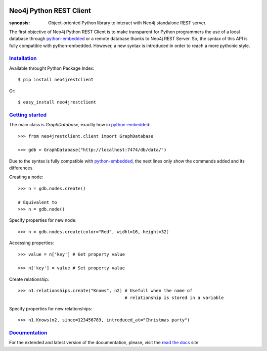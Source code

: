.. image:: https://travis-ci.org/versae/neo4j-rest-client.png?branch=master

Neo4j Python REST Client
========================

:synopsis: Object-oriented Python library to interact with Neo4j standalone REST server.

The first objective of Neo4j Python REST Client is to make transparent for
Python programmers the use of a local database through python-embedded_ or a
remote database thanks to Neo4j REST Server. So, the syntax of this API is
fully compatible with python-embedded. However, a new syntax is introduced in
order to reach a more pythonic style.


Installation_
-------------

Available throught Python Package Index::

  $ pip install neo4jrestclient

Or::

  $ easy_install neo4jrestclient


`Getting started`_
------------------

The main class is *GraphDatabase*, exactly how in python-embedded_::

  >>> from neo4jrestclient.client import GraphDatabase

  >>> gdb = GraphDatabase("http://localhost:7474/db/data/")

Due to the syntax is fully compatible with python-embedded_, the next lines only show
the commands added and its differences.

Creating a node::

  >>> n = gdb.nodes.create()

  # Equivalent to
  >>> n = gdb.node()

Specify properties for new node::

  >>> n = gdb.nodes.create(color="Red", widht=16, height=32)

Accessing properties::

  >>> value = n['key'] # Get property value

  >>> n['key'] = value # Set property value

Create relationship::

  >>> n1.relationships.create("Knows", n2) # Usefull when the name of
                                           # relationship is stored in a variable

Specify properties for new relationships::

  >>> n1.Knows(n2, since=123456789, introduced_at="Christmas party")


Documentation_
--------------

For the extended and latest version of the documentation, please, visit the
`read the docs`_ site



.. _python-embedded: http://docs.neo4j.org/chunked/snapshot/python-embedded.html
.. _lucene-querybuilder: http://github.com/scholrly/lucene-querybuilder
.. _`read the docs`: http://readthedocs.org/docs/neo4j-rest-client/en/latest/
.. _Documentation: http://readthedocs.org/docs/neo4j-rest-client/en/latest/
.. _Installation: https://neo4j-rest-client.readthedocs.org/en/latest/info.html#installation
.. _`Getting started`: https://neo4j-rest-client.readthedocs.org/en/latest/info.html#getting-started
